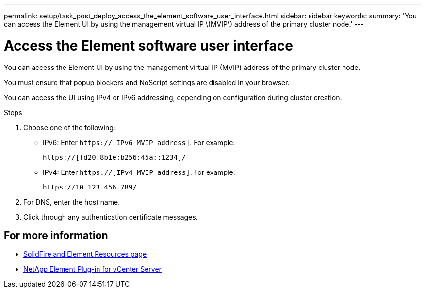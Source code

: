 ---
permalink: setup/task_post_deploy_access_the_element_software_user_interface.html
sidebar: sidebar
keywords:
summary: 'You can access the Element UI by using the management virtual IP \(MVIP\) address of the primary cluster node.'
---

= Access the Element software user interface
:icons: font
:imagesdir: ../media/

[.lead]
You can access the Element UI by using the management virtual IP (MVIP) address of the primary cluster node.

You must ensure that popup blockers and NoScript settings are disabled in your browser.

You can access the UI using IPv4 or IPv6 addressing, depending on configuration during cluster creation.

.Steps

. Choose one of the following:
 ** IPv6: Enter `https://[IPv6_MVIP_address]`. For example:
+
----
https://[fd20:8b1e:b256:45a::1234]/
----

 ** IPv4: Enter `https://[IPv4 MVIP address]`. For example:
+
----
https://10.123.456.789/
----
. For DNS, enter the host name.
. Click through any authentication certificate messages.



== For more information
* https://www.netapp.com/data-storage/solidfire/documentation[SolidFire and Element Resources page^]
* https://docs.netapp.com/us-en/vcp/index.html[NetApp Element Plug-in for vCenter Server^]
